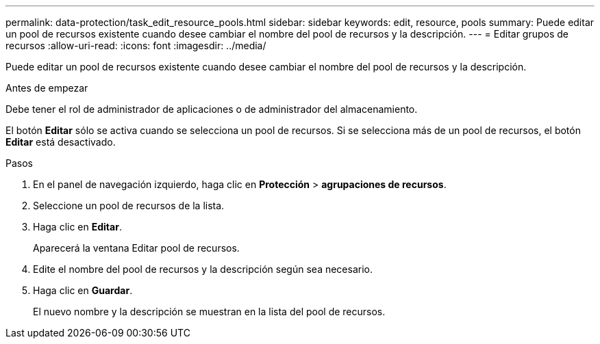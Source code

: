 ---
permalink: data-protection/task_edit_resource_pools.html 
sidebar: sidebar 
keywords: edit, resource, pools 
summary: Puede editar un pool de recursos existente cuando desee cambiar el nombre del pool de recursos y la descripción. 
---
= Editar grupos de recursos
:allow-uri-read: 
:icons: font
:imagesdir: ../media/


[role="lead"]
Puede editar un pool de recursos existente cuando desee cambiar el nombre del pool de recursos y la descripción.

.Antes de empezar
Debe tener el rol de administrador de aplicaciones o de administrador del almacenamiento.

El botón *Editar* sólo se activa cuando se selecciona un pool de recursos. Si se selecciona más de un pool de recursos, el botón *Editar* está desactivado.

.Pasos
. En el panel de navegación izquierdo, haga clic en *Protección* > *agrupaciones de recursos*.
. Seleccione un pool de recursos de la lista.
. Haga clic en *Editar*.
+
Aparecerá la ventana Editar pool de recursos.

. Edite el nombre del pool de recursos y la descripción según sea necesario.
. Haga clic en *Guardar*.
+
El nuevo nombre y la descripción se muestran en la lista del pool de recursos.


